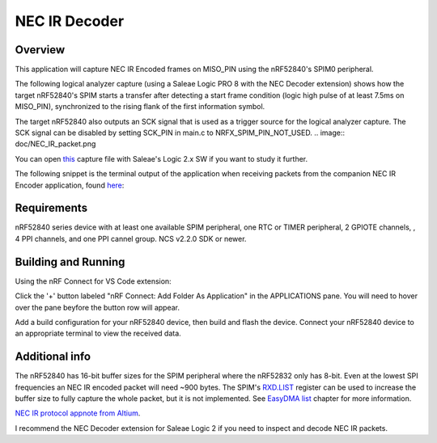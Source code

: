 
NEC IR Decoder
######

Overview
********
This application will capture NEC IR Encoded frames on MISO_PIN using the nRF52840's SPIM0 peripheral.

The following logical analyzer capture (using a Saleae Logic PRO 8 with the NEC Decoder extension) shows how the target nRF52840's SPIM 
starts a transfer after detecting a start frame condition (logic high pulse of at least 7.5ms on MISO_PIN), synchronized
to the rising flank of the first information symbol. 

The target nRF52840 also outputs an SCK signal that is used as a trigger source for the logical analyzer capture. 
The SCK signal can be disabled by setting SCK_PIN in main.c to NRFX_SPIM_PIN_NOT_USED. 
.. image:: doc/NEC_IR_packet.png

You can open `this <doc/NEC_IR_saleae_capture.sal>`_ capture file with Saleae's Logic 2.x SW if you want to study it further.

The following snippet is the terminal output of the application when receiving packets from the companion NEC IR Encoder application, found `here <https://github.com/haakonsh/NEC_IR_Encoder.git>`_:

 .. literalinclude:: doc/terminal_output.txt
    :language: txt

Requirements
************
nRF52840 series device with at least one available SPIM peripheral, one RTC or TIMER peripheral, 2 GPIOTE channels,
, 4 PPI channels, and one PPI cannel group. NCS v2.2.0 SDK or newer. 

Building and Running
********************
Using the nRF Connect for VS Code extension:

Click the '+' button labeled "nRF Connect: Add Folder As Application" in the APPLICATIONS pane.
You will need to hover over the pane beyfore the button row will appear.

Add a build configuration for your nRF52840 device, then build and flash the device. 
Connect your nRF52840 device to an appropriate terminal to view the received data. 

Additional info
***************
The nRF52840 has 16-bit buffer sizes for the SPIM peripheral where the nRF52832 only has 8-bit. Even at the lowest SPI frequencies an NEC IR encoded packet will need ~900 bytes. 
The SPIM's `RXD.LIST <https://infocenter.nordicsemi.com/topic/com.nordic.infocenter.nrf52832.ps.v1.1/spim.html?cp=4_2_0_30_5_11#register.RXD.LIST>`_ register can be used to increase the buffer size to fully capture the whole packet, but it is not implemented.
See `EasyDMA list <https://infocenter.nordicsemi.com/topic/com.nordic.infocenter.nrf52832.ps.v1.1/spim.html?cp=4_2_0_30_1_0#topic>`_ chapter for more information.


`NEC IR protocol appnote from Altium <https://techdocs.altium.com/display/FPGA/NEC%2bInfrared%2bTransmission%2bProtocol>`_.


I recommend the NEC Decoder extension for Saleae Logic 2 if you need to inspect and decode NEC IR packets.